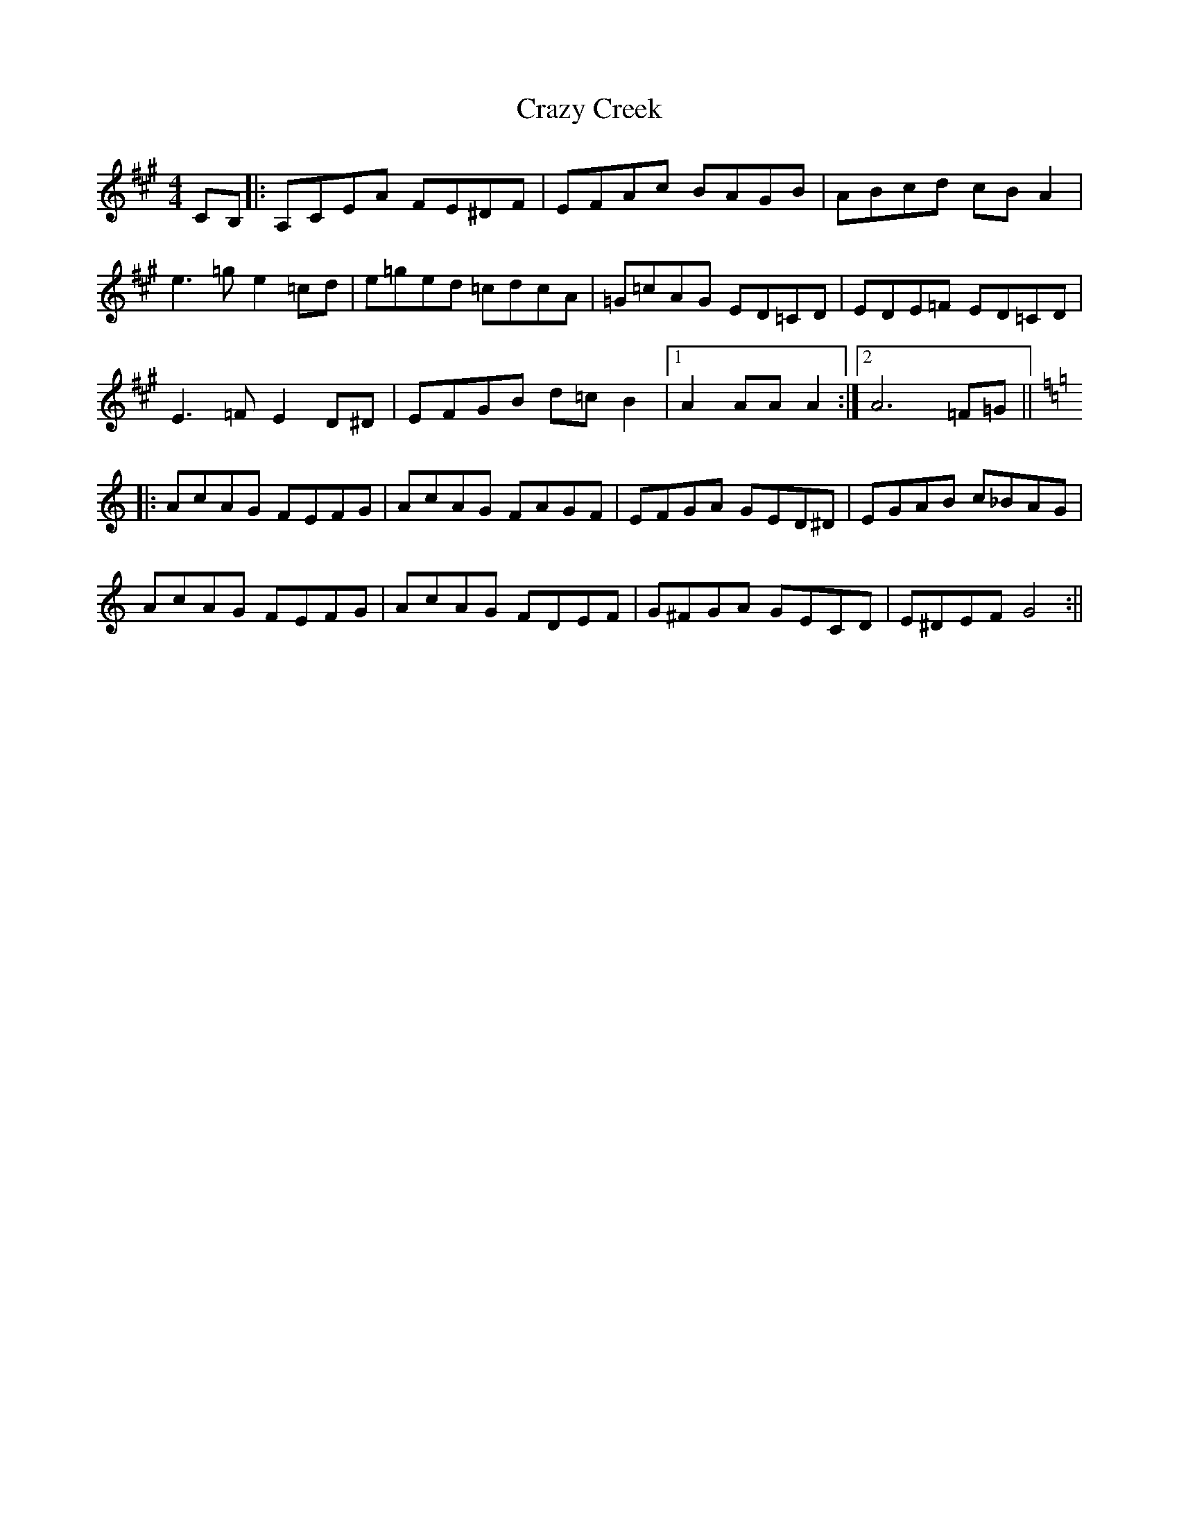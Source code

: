 X: 1
T: Crazy Creek
Z: pipemakermike
S: https://thesession.org/tunes/15948#setting30015
R: reel
M: 4/4
L: 1/8
K: Amaj
CB,||:A,CEA FE^DF|EFAc BAGB|ABcd cBA2|
e3=ge2=cd|e=ged =cdcA|=G=cAG ED=CD|EDE=F ED=CD|
E3=FE2D^D|EFGB d=c B2|1 A2AAA2:|2 A6=F=G||
K:C
|:AcAG FEFG|AcAG FAGF|EFGA GED^D|EGAB c_BAG|
AcAG FEFG|AcAG FDEF|G^FGA GECD|E^DEFG4:||
